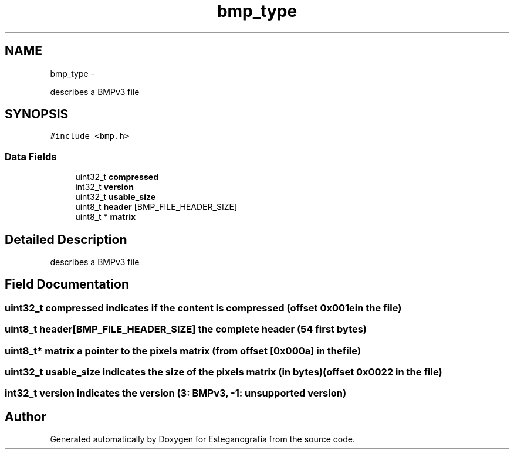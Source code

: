 .TH "bmp_type" 3 "Sat Jun 8 2013" "Version 1.0" "Esteganografía" \" -*- nroff -*-
.ad l
.nh
.SH NAME
bmp_type \- 
.PP
describes a BMPv3 file  

.SH SYNOPSIS
.br
.PP
.PP
\fC#include <bmp\&.h>\fP
.SS "Data Fields"

.in +1c
.ti -1c
.RI "uint32_t \fBcompressed\fP"
.br
.ti -1c
.RI "int32_t \fBversion\fP"
.br
.ti -1c
.RI "uint32_t \fBusable_size\fP"
.br
.ti -1c
.RI "uint8_t \fBheader\fP [BMP_FILE_HEADER_SIZE]"
.br
.ti -1c
.RI "uint8_t * \fBmatrix\fP"
.br
.in -1c
.SH "Detailed Description"
.PP 
describes a BMPv3 file 
.SH "Field Documentation"
.PP 
.SS "uint32_t \fBcompressed\fP"indicates if the content is compressed (offset 0x001e in the file) 
.SS "uint8_t \fBheader\fP[BMP_FILE_HEADER_SIZE]"the complete header (54 first bytes) 
.SS "uint8_t* \fBmatrix\fP"a pointer to the pixels matrix (from offset [0x000a] in the file) 
.SS "uint32_t \fBusable_size\fP"indicates the size of the pixels matrix (in bytes) (offset 0x0022 in the file) 
.SS "int32_t \fBversion\fP"indicates the version (3: BMPv3, -1: unsupported version) 

.SH "Author"
.PP 
Generated automatically by Doxygen for Esteganografía from the source code\&.
